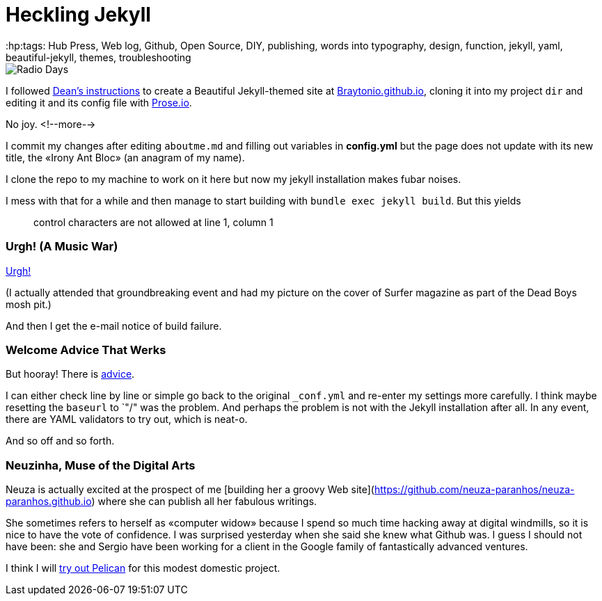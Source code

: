 = Heckling Jekyll
:hp:tags: Hub Press, Web log, Github, Open Source, DIY, publishing, words into typography, design, function, jekyll, yaml, beautiful-jekyll, themes, troubleshooting

image::https://github.com/Braytonio/Braytonio.github.io/blob/master/img/radio250.png[Radio Days]

I followed http://deanattali.com/beautiful-jekyll/[Dean's instructions] to create a Beautiful Jekyll-themed site at https://braytonio.github.io/[Braytonio.github.io], cloning it into my project `dir` and editing it and its config file with http://prose.io/#Braytonio[Prose.io]. 

No joy. <!--more-->

I commit my changes after editing `aboutme.md` and filling out variables in **config.yml** but the page does not update with its new title, the «Irony Ant Bloc» (an anagram of my name).

I clone the repo to my machine to work on it here but now my jekyll installation makes fubar noises. 

I mess with that for a while and then manage to start building with `bundle exec jekyll build`. But this yields

> control characters are not allowed at line 1, column 1

=== Urgh! (A Music War)

https://en.wikipedia.org/wiki/Urgh!_A_Music_War[Urgh!]

(I actually attended that groundbreaking event and had my picture on the cover of Surfer magazine as part of the Dead Boys mosh pit.)

And then I get the e-mail notice of build failure. 

=== Welcome Advice That Werks

But hooray! There is https://help.github.com/articles/page-build-failed-config-file-error/[advice]. 

I can either check line by line or simple go back to the original `_conf.yml` and re-enter my settings more carefully. I think maybe resetting the `baseurl` to `"/" was the problem. And perhaps the problem is not with the Jekyll installation after all. In any event, there are YAML validators to try out, which is neat-o.

And so off and so forth. 

=== Neuzinha, Muse of the Digital Arts

Neuza is actually excited at the prospect of me [building her a groovy Web site](https://github.com/neuza-paranhos/neuza-paranhos.github.io) where she can publish all her fabulous writings. 

She sometimes refers to herself as «computer widow» because I spend so much time hacking away at digital windmills, so it is nice to have the vote of confidence. I was surprised yesterday when she said she knew what Github was. I guess I should not have been: she and Sergio have been working for a client in the Google family of fantastically advanced ventures.  

I think I will https://www.notionsandnotes.org/tech/web-development/pelican-static-blog-setup.html[try out Pelican] for this modest domestic project.